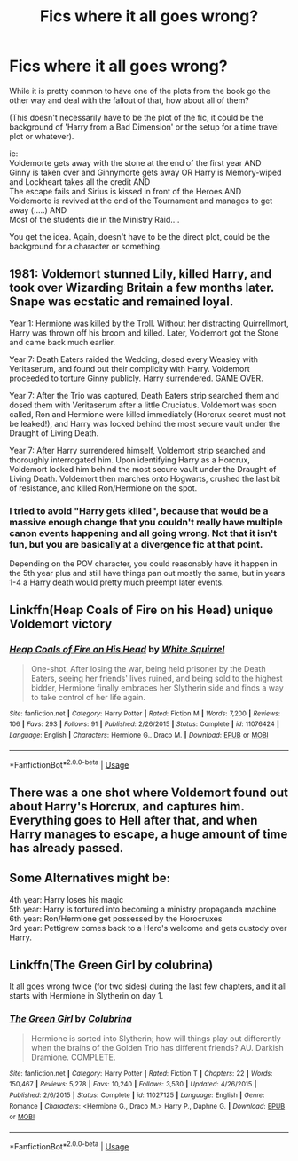 #+TITLE: Fics where it all goes wrong?

* Fics where it all goes wrong?
:PROPERTIES:
:Author: StarDolph
:Score: 6
:DateUnix: 1559953487.0
:DateShort: 2019-Jun-08
:FlairText: Request
:END:
While it is pretty common to have one of the plots from the book go the other way and deal with the fallout of that, how about all of them?

(This doesn't necessarily have to be the plot of the fic, it could be the background of 'Harry from a Bad Dimension' or the setup for a time travel plot or whatever).

ie:\\
Voldemorte gets away with the stone at the end of the first year AND\\
Ginny is taken over and Ginnymorte gets away OR Harry is Memory-wiped and Lockheart takes all the credit AND\\
The escape fails and Sirius is kissed in front of the Heroes AND\\
Voldemorte is revived at the end of the Tournament and manages to get away (.....) AND\\
Most of the students die in the Ministry Raid....

You get the idea. Again, doesn't have to be the direct plot, could be the background for a character or something.


** 1981: Voldemort stunned Lily, killed Harry, and took over Wizarding Britain a few months later. Snape was ecstatic and remained loyal.

Year 1: Hermione was killed by the Troll. Without her distracting Quirrellmort, Harry was thrown off his broom and killed. Later, Voldemort got the Stone and came back much earlier.

Year 7: Death Eaters raided the Wedding, dosed every Weasley with Veritaserum, and found out their complicity with Harry. Voldemort proceeded to torture Ginny publicly. Harry surrendered. GAME OVER.

Year 7: After the Trio was captured, Death Eaters strip searched them and dosed them with Veritaserum after a little Cruciatus. Voldemort was soon called, Ron and Hermione were killed immediately (Horcrux secret must not be leaked!), and Harry was locked behind the most secure vault under the Draught of Living Death.

Year 7: After Harry surrendered himself, Voldemort strip searched and thoroughly interrogated him. Upon identifying Harry as a Horcrux, Voldemort locked him behind the most secure vault under the Draught of Living Death. Voldemort then marches onto Hogwarts, crushed the last bit of resistance, and killed Ron/Hermione on the spot.
:PROPERTIES:
:Author: InquisitorCOC
:Score: 5
:DateUnix: 1559955151.0
:DateShort: 2019-Jun-08
:END:

*** I tried to avoid "Harry gets killed", because that would be a massive enough change that you couldn't really have multiple canon events happening and all going wrong. Not that it isn't fun, but you are basically at a divergence fic at that point.

Depending on the POV character, you could reasonably have it happen in the 5th year plus and still have things pan out mostly the same, but in years 1-4 a Harry death would pretty much preempt later events.
:PROPERTIES:
:Author: StarDolph
:Score: 3
:DateUnix: 1559955304.0
:DateShort: 2019-Jun-08
:END:


** Linkffn(Heap Coals of Fire on his Head) unique Voldemort victory
:PROPERTIES:
:Author: 15_Redstones
:Score: 1
:DateUnix: 1559980555.0
:DateShort: 2019-Jun-08
:END:

*** [[https://www.fanfiction.net/s/11076424/1/][*/Heap Coals of Fire on His Head/*]] by [[https://www.fanfiction.net/u/5339762/White-Squirrel][/White Squirrel/]]

#+begin_quote
  One-shot. After losing the war, being held prisoner by the Death Eaters, seeing her friends' lives ruined, and being sold to the highest bidder, Hermione finally embraces her Slytherin side and finds a way to take control of her life again.
#+end_quote

^{/Site/:} ^{fanfiction.net} ^{*|*} ^{/Category/:} ^{Harry} ^{Potter} ^{*|*} ^{/Rated/:} ^{Fiction} ^{M} ^{*|*} ^{/Words/:} ^{7,200} ^{*|*} ^{/Reviews/:} ^{106} ^{*|*} ^{/Favs/:} ^{293} ^{*|*} ^{/Follows/:} ^{91} ^{*|*} ^{/Published/:} ^{2/26/2015} ^{*|*} ^{/Status/:} ^{Complete} ^{*|*} ^{/id/:} ^{11076424} ^{*|*} ^{/Language/:} ^{English} ^{*|*} ^{/Characters/:} ^{Hermione} ^{G.,} ^{Draco} ^{M.} ^{*|*} ^{/Download/:} ^{[[http://www.ff2ebook.com/old/ffn-bot/index.php?id=11076424&source=ff&filetype=epub][EPUB]]} ^{or} ^{[[http://www.ff2ebook.com/old/ffn-bot/index.php?id=11076424&source=ff&filetype=mobi][MOBI]]}

--------------

*FanfictionBot*^{2.0.0-beta} | [[https://github.com/tusing/reddit-ffn-bot/wiki/Usage][Usage]]
:PROPERTIES:
:Author: FanfictionBot
:Score: 1
:DateUnix: 1559980572.0
:DateShort: 2019-Jun-08
:END:


** There was a one shot where Voldemort found out about Harry's Horcrux, and captures him. Everything goes to Hell after that, and when Harry manages to escape, a huge amount of time has already passed.
:PROPERTIES:
:Author: will1707
:Score: 1
:DateUnix: 1559990742.0
:DateShort: 2019-Jun-08
:END:


** Some Alternatives might be:

4th year: Harry loses his magic\\
5th year: Harry is tortured into becoming a ministry propaganda machine\\
6th year: Ron/Hermione get possessed by the Horocruxes\\
3rd year: Pettigrew comes back to a Hero's welcome and gets custody over Harry.
:PROPERTIES:
:Author: StarDolph
:Score: 0
:DateUnix: 1559953585.0
:DateShort: 2019-Jun-08
:END:


** Linkffn(The Green Girl by colubrina)

It all goes wrong twice (for two sides) during the last few chapters, and it all starts with Hermione in Slytherin on day 1.
:PROPERTIES:
:Author: 15_Redstones
:Score: 0
:DateUnix: 1559980510.0
:DateShort: 2019-Jun-08
:END:

*** [[https://www.fanfiction.net/s/11027125/1/][*/The Green Girl/*]] by [[https://www.fanfiction.net/u/4314892/Colubrina][/Colubrina/]]

#+begin_quote
  Hermione is sorted into Slytherin; how will things play out differently when the brains of the Golden Trio has different friends? AU. Darkish Dramione. COMPLETE.
#+end_quote

^{/Site/:} ^{fanfiction.net} ^{*|*} ^{/Category/:} ^{Harry} ^{Potter} ^{*|*} ^{/Rated/:} ^{Fiction} ^{T} ^{*|*} ^{/Chapters/:} ^{22} ^{*|*} ^{/Words/:} ^{150,467} ^{*|*} ^{/Reviews/:} ^{5,278} ^{*|*} ^{/Favs/:} ^{10,240} ^{*|*} ^{/Follows/:} ^{3,530} ^{*|*} ^{/Updated/:} ^{4/26/2015} ^{*|*} ^{/Published/:} ^{2/6/2015} ^{*|*} ^{/Status/:} ^{Complete} ^{*|*} ^{/id/:} ^{11027125} ^{*|*} ^{/Language/:} ^{English} ^{*|*} ^{/Genre/:} ^{Romance} ^{*|*} ^{/Characters/:} ^{<Hermione} ^{G.,} ^{Draco} ^{M.>} ^{Harry} ^{P.,} ^{Daphne} ^{G.} ^{*|*} ^{/Download/:} ^{[[http://www.ff2ebook.com/old/ffn-bot/index.php?id=11027125&source=ff&filetype=epub][EPUB]]} ^{or} ^{[[http://www.ff2ebook.com/old/ffn-bot/index.php?id=11027125&source=ff&filetype=mobi][MOBI]]}

--------------

*FanfictionBot*^{2.0.0-beta} | [[https://github.com/tusing/reddit-ffn-bot/wiki/Usage][Usage]]
:PROPERTIES:
:Author: FanfictionBot
:Score: 0
:DateUnix: 1559980522.0
:DateShort: 2019-Jun-08
:END:
